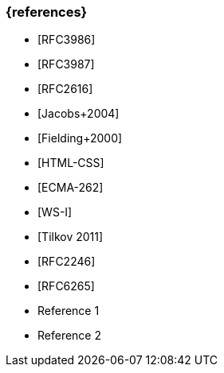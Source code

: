 === {references}

// tag::DE[]
- [RFC3986]
- [RFC3987]
- [RFC2616]
- [Jacobs+2004] 
- [Fielding+2000] 
- [HTML-CSS]
- [ECMA-262] 
- [WS-I]
- [Tilkov 2011]
- [RFC2246] 
- [RFC6265]

// end::DE[]

// tag::EN[]
- Reference 1
- Reference 2
// end::EN[]


// tag::REMARK[]
// end::REMARK[]
